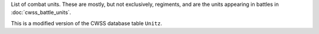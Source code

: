 List of combat units. These are mostly, but not exclusively, regiments, and are the units appearing in battles in :doc:`cwss_battle_units`.

This is a modified version of the CWSS database table ``Unitz``.
